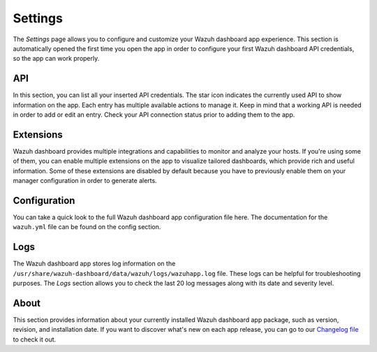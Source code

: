 .. Copyright (C) 2022 Wazuh, Inc.

.. meta::
  :description: The Wazuh Dashboard gives you a quick view of your agents, alerts, and cluster. Learn how to configure its features in this section. 
  
.. _wazuh_dashboard_settings:

Settings
========

The *Settings* page allows you to configure and customize your Wazuh dashboard app experience. This section is automatically opened the first time you open the app in order to configure your first Wazuh dashboard API credentials, so the app can work properly. 

API
---

In this section, you can list all your inserted API credentials. The star icon indicates the currently used API to show information on the app. Each entry has multiple available actions to manage it. Keep in mind that a working API is needed in order to add or edit an entry. Check your API connection status prior to adding them to the app.

.. thumbnail:: ../../images/kibana-app/features/settings/api.png
  :align: center
  :width: 100%

Extensions
----------

Wazuh dashboard provides multiple integrations and capabilities to monitor and analyze your hosts. If you're using some of them, you can enable multiple extensions on the app to visualize tailored dashboards, which provide rich and useful information. Some of these extensions are disabled by default because you have to previously enable them on your manager configuration in order to generate alerts.

.. thumbnail:: ../../images/kibana-app/features/settings/extensions.png
  :align: center
  :width: 100%

Configuration
-------------

You can take a quick look to the full Wazuh dashboard app configuration file here. The documentation for the ``wazuh.yml`` file can be found on the config section.

.. thumbnail:: ../../images/kibana-app/features/settings/configuration.png
  :align: center
  :width: 100%

Logs
----

The Wazuh dashboard app stores log information on the ``/usr/share/wazuh-dashboard/data/wazuh/logs/wazuhapp.log`` file. These logs can be helpful for troubleshooting purposes. The *Logs* section allows you to check the last 20 log messages along with its date and severity level.

.. thumbnail:: ../../images/kibana-app/features/settings/logs.png
  :align: center
  :width: 100%

About
-----

This section provides information about your currently installed Wazuh dashboard app package, such as version, revision, and installation date. If you want to discover what's new on each app release, you can go to our `Changelog file <https://github.com/wazuh/wazuh-kibana-app/blob/master/CHANGELOG.md>`_ to check it out.

.. thumbnail:: ../../images/kibana-app/features/settings/about.png
  :align: center
  :width: 100%
